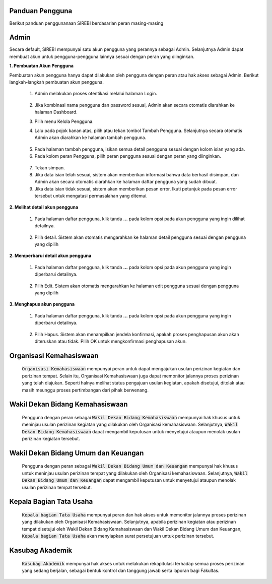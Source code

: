 .. Sistem Informasi Reformasi Birokrasi documentation master file, created by
   sphinx-quickstart on Fri Nov 29 06:21:38 2019.
   You can adapt this file completely to your liking, but it should at least
   contain the root `toctree` directive.

.. _Panduan_Pengguna:

Panduan Pengguna
=================================================

Berikut panduan penggunanaan SIREBI berdasarlan peran masing-masing


Admin
=================================================
	
Secara default, SIREBI mempunyai satu akun pengguna yang perannya sebagai Admin. Selanjutnya Admin dapat membuat akun untuk pengguna-pengguna lainnya sesuai dengan peran yang diinginkan.

**1. Pembuatan Akun Pengguna**

Pembuatan akun pengguna hanya dapat dilakukan oleh pengguna dengan peran atau hak akses sebagai Admin. Berikut langkah-langkah pembuatan akun pengguna.	

 1.	Admin melakukan proses otentikasi melalui halaman Login.

 	
	.. figure:: images/login.png
	   :width: 600
	   :alt: gambar 1. halaman login


 2.	Jika kombinasi nama pengguna dan password sesuai, Admin akan secara otomatis diarahkan ke halaman Dashboard.
 3.	Pilih menu Kelola Pengguna.
 4.	Lalu pada pojok kanan atas, pilih atau tekan tombol Tambah Pengguna. Selanjutnya secara otomatis Admin akan diarahkan ke halaman tambah pengguna.


  .. figure:: images/tambah-pengguna.png
     :width: 600
     :alt: gambar 2. Tambah pengguna


 5.	Pada halaman tambah pengguna, isikan semua detail pengguna sesuai dengan kolom isian yang ada.
 6.	Pada kolom peran Pengguna, pilih peran pengguna sesuai dengan peran yang diinginkan.


  .. figure:: images/peran-pengguna.png
     :width: 600
     :alt: gambar 3. Peran Pengguna


 7.	Tekan simpan.
 8.  Jika data isian telah sesuai, sistem akan memberikan informasi bahwa data berhasil disimpan, dan Admin akan secara otomatis diarahkan ke halaman daftar pengguna yang sudah dibuat.
 9.  Jika data isian tidak sesuai, sistem akan memberikan pesan error. Ikuti petunjuk pada pesan error tersebut untuk mengatasi permasalahan yang ditemui.

   
**2.	Melihat detail akun pengguna**

 1. Pada halaman daftar pengguna, klik tanda **...** pada kolom opsi pada akun pengguna yang ingin dilihat detailnya.


  .. figure:: images/detail-pengguna.png
     :width: 600
     :alt: gambar 4. Detail Pengguna


 2. Pilih detail. Sistem akan otomatis mengarahkan ke halaman detail pengguna sesuai dengan pengguna yang dipilih



  .. figure:: images/detail-pengguna2.png
     :width: 600
     :alt: gambar 4. Detail Pengguna


**2.  Memperbarui detail akun pengguna**

 1. Pada halaman daftar pengguna, klik tanda **...** pada kolom opsi pada akun pengguna yang ingin diperbarui detailnya.


  .. figure:: images/detail-pengguna.png
     :width: 600
     :alt: gambar 4. Detail Pengguna


 2. Pilih Edit. Sistem akan otomatis mengarahkan ke halaman edit pengguna sesuai dengan pengguna yang dipilih


  .. figure:: images/edit-pengguna.png
     :width: 600
     :alt: gambar 4. Edit Pengguna


**3.  Menghapus akun pengguna**

 1. Pada halaman daftar pengguna, klik tanda **...** pada kolom opsi pada akun pengguna yang ingin diperbarui detailnya.


  .. figure:: images/detail-pengguna.png
     :width: 600
     :alt: gambar 4. Detail Pengguna


 2. Pilih Hapus. Sistem akan menampilkan jendela konfirmasi, apakah proses penghapusan akun akan diteruskan atau tidak. Pilih OK untuk mengkonfirmasi penghapusan akun. 


  .. figure:: images/hapus-pengguna.png
     :width: 600
     :alt: gambar 4. Hapus Pengguna



Organisasi Kemahasiswaan
=================================================
	
	:code:`Organisasi Kemahasiswaan` mempunyai peran untuk dapat mengajukan usulan perizinan kegiatan dan perizinan tempat. Selain itu, Organisasi Kemahasiswaan juga dapat memonitor jalannya proses perizinan yang telah diajukan. Seperti halnya melihat status pengajuan usulan kegiatan, apakah disetujui, ditolak atau masih meunggu proses pertimbangan dari pihak berwenang.


Wakil Dekan Bidang Kemahasiswaan
=================================================
	
	Pengguna dengan peran sebagai :code:`Wakil Dekan Bidang Kemahasiswaan` mempunyai hak khusus untuk meninjau usulan perizinan kegiatan yang dilakukan oleh Organisasi kemahasiswaan. Selanjutnya, :code:`Wakil Dekan Bidang Kemahasiswaan` dapat mengambil keputusan untuk menyetujui ataupun menolak usulan perizinan kegiatan tersebut.


Wakil Dekan Bidang Umum dan Keuangan
=================================================

	Pengguna dengan peran sebagai :code:`Wakil Dekan Bidang Umum dan Keuangan` mempunyai hak khusus untuk meninjau usulan perizinan tempat yang dilakukan oleh Organisasi kemahasiswaan. Selanjutnya, :code:`Wakil Dekan Bidang Umum dan Keuangan` dapat mengambil keputusan untuk menyetujui ataupun menolak usulan perizinan tempat tersebut.



Kepala Bagian Tata Usaha
=================================================


	:code:`Kepala bagian Tata Usaha` mempunyai peran dan hak akses untuk memonitor jalannya proses perizinan yang dilakukan oleh Organisasi Kemahasiswaan. Selanjutnya, apabila perizinan kegiatan atau perizinan tempat disetujui oleh Wakil Dekan Bidang Kemahasiswaan dan Wakil Dekan Bidang Umum dan Keuangan, :code:`Kepala bagian Tata Usaha` akan menyiapkan surat persetujuan untuk perizinan tersebut.

Kasubag Akademik
=================================================

	:code:`Kasubag Akademik` mempunyai hak akses untuk melakukan rekapitulasi terhadap semua proses perizinan yang sedang berjalan, sebagai bentuk kontrol dan tanggung jawab serta laporan bagi Fakultas.